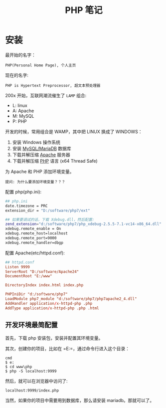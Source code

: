 #+TITLE: PHP 笔记


* 安装

最开始的名字：
: PHP(Personal Home Page), 个人主页

现在的名字:
: PHP is Hypertext Preprocessor, 超文本预处理器

200x 开始，互联网潮流催生了 =LAMP= 组合:
- L: linux
- A: Apache
- M: MySQL
- P: PHP

开发的时候，常用组合是 WAMP，其中把 LINUX 换成了 WINDOWS：
0. 安装 Windows 操作系统
1. 安装 [[https://downloads.mariadb.org/mariadb/10.2.11/][MySQL/MariaDB]] 数据库
2. 下载并解压缩 [[https://www.apachelounge.com/download/][Apache]] 服务器
3. 下载并解压缩 [[http://windows.php.net/download/][PHP]] 语言 (x64 Thread Safe)

为 Apache 和 PHP 添加环境变量。
: 提问: 为什么要添加环境变量？？？

配置 php(php.ini):
#+BEGIN_SRC sh
  ## php.ini
  date.timezone = PRC
  extension_dir = "D:/software/php7/ext"

  ## 如果要调试的话，下载 Xdebug.dll，然后配置:
  zend_extension="d:/software/php7/php_xdebug-2.5.5-7.1-vc14-x86_64.dll"
  xdebug.remote_enable = On
  xdebug.remote_host=localhost
  xdebug.remote_port=9000
  xdebug.remote_handler=dbgp
#+END_SRC

配置 Apache(etc/httpd.conf):
#+BEGIN_SRC conf
  ## httpd.conf
  Listen 9999
  ServerRoot "D:/software/Apache24"
  DocumentRoot "E:/www"

  DirectoryIndex index.html index.php

  PHPIniDir "d:/software/php7"
  LoadModule php7_module "d:/software/php7/php7apache2_4.dll"
  AddHandler application/x-httpd-php .php
  AddType application/x-httpd-php .php .html
#+END_SRC


** 开发环境最简配置
首先，下载 php 安装包，安装并配置其环境变量。

其次，创建你的项目，比如在 =E:\www\php=，通过命令行进入这个目录：
: cmd
: $ e:
: $ cd www\php
: $ php -S localhost:9999

然后，就可以在浏览器中访问了:
: localhost:9999/index.php

当然，如果你的项目中需要用到数据库，那么请安装 mariadb。那就可以了。
